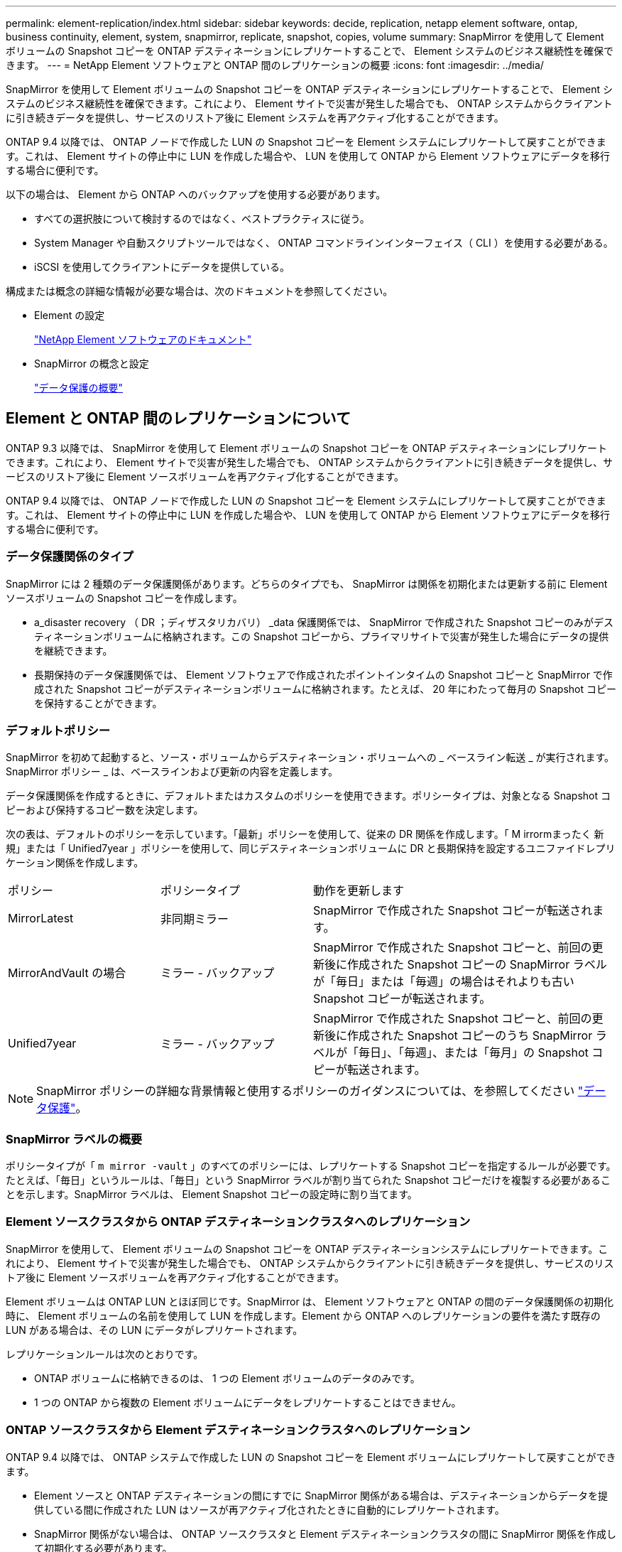 ---
permalink: element-replication/index.html 
sidebar: sidebar 
keywords: decide, replication, netapp element software, ontap, business continuity, element, system, snapmirror, replicate, snapshot, copies, volume 
summary: SnapMirror を使用して Element ボリュームの Snapshot コピーを ONTAP デスティネーションにレプリケートすることで、 Element システムのビジネス継続性を確保できます。 
---
= NetApp Element ソフトウェアと ONTAP 間のレプリケーションの概要
:icons: font
:imagesdir: ../media/


[role="lead"]
SnapMirror を使用して Element ボリュームの Snapshot コピーを ONTAP デスティネーションにレプリケートすることで、 Element システムのビジネス継続性を確保できます。これにより、 Element サイトで災害が発生した場合でも、 ONTAP システムからクライアントに引き続きデータを提供し、サービスのリストア後に Element システムを再アクティブ化することができます。

ONTAP 9.4 以降では、 ONTAP ノードで作成した LUN の Snapshot コピーを Element システムにレプリケートして戻すことができます。これは、 Element サイトの停止中に LUN を作成した場合や、 LUN を使用して ONTAP から Element ソフトウェアにデータを移行する場合に便利です。

以下の場合は、 Element から ONTAP へのバックアップを使用する必要があります。

* すべての選択肢について検討するのではなく、ベストプラクティスに従う。
* System Manager や自動スクリプトツールではなく、 ONTAP コマンドラインインターフェイス（ CLI ）を使用する必要がある。
* iSCSI を使用してクライアントにデータを提供している。


構成または概念の詳細な情報が必要な場合は、次のドキュメントを参照してください。

* Element の設定
+
https://docs.netapp.com/us-en/element-software/index.html["NetApp Element ソフトウェアのドキュメント"^]

* SnapMirror の概念と設定
+
link:../data-protection/index.html["データ保護の概要"]





== Element と ONTAP 間のレプリケーションについて

ONTAP 9.3 以降では、 SnapMirror を使用して Element ボリュームの Snapshot コピーを ONTAP デスティネーションにレプリケートできます。これにより、 Element サイトで災害が発生した場合でも、 ONTAP システムからクライアントに引き続きデータを提供し、サービスのリストア後に Element ソースボリュームを再アクティブ化することができます。

ONTAP 9.4 以降では、 ONTAP ノードで作成した LUN の Snapshot コピーを Element システムにレプリケートして戻すことができます。これは、 Element サイトの停止中に LUN を作成した場合や、 LUN を使用して ONTAP から Element ソフトウェアにデータを移行する場合に便利です。



=== データ保護関係のタイプ

SnapMirror には 2 種類のデータ保護関係があります。どちらのタイプでも、 SnapMirror は関係を初期化または更新する前に Element ソースボリュームの Snapshot コピーを作成します。

* a_disaster recovery （ DR ；ディザスタリカバリ） _data 保護関係では、 SnapMirror で作成された Snapshot コピーのみがデスティネーションボリュームに格納されます。この Snapshot コピーから、プライマリサイトで災害が発生した場合にデータの提供を継続できます。
* 長期保持のデータ保護関係では、 Element ソフトウェアで作成されたポイントインタイムの Snapshot コピーと SnapMirror で作成された Snapshot コピーがデスティネーションボリュームに格納されます。たとえば、 20 年にわたって毎月の Snapshot コピーを保持することができます。




=== デフォルトポリシー

SnapMirror を初めて起動すると、ソース・ボリュームからデスティネーション・ボリュームへの _ ベースライン転送 _ が実行されます。SnapMirror ポリシー _ は、ベースラインおよび更新の内容を定義します。

データ保護関係を作成するときに、デフォルトまたはカスタムのポリシーを使用できます。ポリシータイプは、対象となる Snapshot コピーおよび保持するコピー数を決定します。

次の表は、デフォルトのポリシーを示しています。「最新」ポリシーを使用して、従来の DR 関係を作成します。「 M irrormまったく 新規」または「 Unified7year 」ポリシーを使用して、同じデスティネーションボリュームに DR と長期保持を設定するユニファイドレプリケーション関係を作成します。

[cols="25,25,50"]
|===


| ポリシー | ポリシータイプ | 動作を更新します 


 a| 
MirrorLatest
 a| 
非同期ミラー
 a| 
SnapMirror で作成された Snapshot コピーが転送されます。



 a| 
MirrorAndVault の場合
 a| 
ミラー - バックアップ
 a| 
SnapMirror で作成された Snapshot コピーと、前回の更新後に作成された Snapshot コピーの SnapMirror ラベルが「毎日」または「毎週」の場合はそれよりも古い Snapshot コピーが転送されます。



 a| 
Unified7year
 a| 
ミラー - バックアップ
 a| 
SnapMirror で作成された Snapshot コピーと、前回の更新後に作成された Snapshot コピーのうち SnapMirror ラベルが「毎日」、「毎週」、または「毎月」の Snapshot コピーが転送されます。

|===
[NOTE]
====
SnapMirror ポリシーの詳細な背景情報と使用するポリシーのガイダンスについては、を参照してください link:../data-protection/index.html["データ保護"]。

====


=== SnapMirror ラベルの概要

ポリシータイプが「 `m mirror -vault` 」のすべてのポリシーには、レプリケートする Snapshot コピーを指定するルールが必要です。たとえば、「毎日」というルールは、「毎日」という SnapMirror ラベルが割り当てられた Snapshot コピーだけを複製する必要があることを示します。SnapMirror ラベルは、 Element Snapshot コピーの設定時に割り当てます。



=== Element ソースクラスタから ONTAP デスティネーションクラスタへのレプリケーション

SnapMirror を使用して、 Element ボリュームの Snapshot コピーを ONTAP デスティネーションシステムにレプリケートできます。これにより、 Element サイトで災害が発生した場合でも、 ONTAP システムからクライアントに引き続きデータを提供し、サービスのリストア後に Element ソースボリュームを再アクティブ化することができます。

Element ボリュームは ONTAP LUN とほぼ同じです。SnapMirror は、 Element ソフトウェアと ONTAP の間のデータ保護関係の初期化時に、 Element ボリュームの名前を使用して LUN を作成します。Element から ONTAP へのレプリケーションの要件を満たす既存の LUN がある場合は、その LUN にデータがレプリケートされます。

レプリケーションルールは次のとおりです。

* ONTAP ボリュームに格納できるのは、 1 つの Element ボリュームのデータのみです。
* 1 つの ONTAP から複数の Element ボリュームにデータをレプリケートすることはできません。




=== ONTAP ソースクラスタから Element デスティネーションクラスタへのレプリケーション

ONTAP 9.4 以降では、 ONTAP システムで作成した LUN の Snapshot コピーを Element ボリュームにレプリケートして戻すことができます。

* Element ソースと ONTAP デスティネーションの間にすでに SnapMirror 関係がある場合は、デスティネーションからデータを提供している間に作成された LUN はソースが再アクティブ化されたときに自動的にレプリケートされます。
* SnapMirror 関係がない場合は、 ONTAP ソースクラスタと Element デスティネーションクラスタの間に SnapMirror 関係を作成して初期化する必要があります。


レプリケーションルールは次のとおりです。

* レプリケーション関係には「 async 」タイプのポリシーが必要です。
+
「ミラー - ヴォールト」タイプのポリシーはサポートされていません。

* iSCSI LUN のみがサポートされます。
* ONTAP ボリュームから Element ボリュームに複数の LUN をレプリケートすることはできません。
* ONTAP ボリュームから複数の Element ボリュームに LUN をレプリケートすることはできません。




=== 前提条件

Element と ONTAP の間にデータ保護関係を設定するには、次の作業を完了しておく必要があります。

* Element クラスタで NetApp Element ソフトウェアバージョン 10.1 以降が実行されている必要があります。
* ONTAP クラスタで ONTAP 9.3 以降が実行されている必要があります。
* ONTAP クラスタで SnapMirror のライセンスが有効になっている必要があります。
* Element クラスタと ONTAP クラスタに、予想されるデータ転送を処理できる十分な容量のボリュームを設定しておく必要があります。
* 「 me-vault 」ポリシータイプを使用している場合は、 Element Snapshot コピーをレプリケートするように SnapMirror ラベルが設定されている必要があります。
+
[NOTE]
====
このタスクは、 Element ソフトウェアの Web UI でのみ実行できます。詳細については、を参照してください link:https://docs.netapp.com/us-en/element-software/index.html["NetApp Element ソフトウェアのドキュメント"]

====
* ポート 5010 を使用できることを確認しておく必要があります。
* デスティネーションボリュームの移動が必要となることが予想される場合は、ソースとデスティネーションの間にフルメッシュ接続が確立されていることを確認しておく必要があります。Element ソースクラスタ上のすべてのノードが、 ONTAP デスティネーションクラスタ上のすべてのノードと通信できる必要があります。




=== サポートの詳細

次の表に、 Element から ONTAP へのバックアップのサポートの詳細を示します。

[cols="25,75"]
|===


| リソースまたは機能 | サポートの詳細 


 a| 
SnapMirror
 a| 
* SnapMirror のリストア機能はサポートされません。
* 「すべてのスナップショット」および「 XDPDefault 」ポリシーはサポートされていません。
* 「 vault 」ポリシータイプはサポートされていません。
* システム定義のルール「 all_source_snapshots 」はサポートされていません。
* 「 mirror vault 」ポリシータイプは、 Element ソフトウェアから ONTAP へのレプリケーションでのみサポートされます。ONTAP から Element ソフトウェアへのレプリケーションには「 async 」を使用します。
* 「 napmirror policy add-rule 」の「 -schedule 」オプションと「 -prefix 」オプションはサポートされません。
* 「 napmirror resync 」の「 -preserve 」オプションと「 -quick-resync 」オプションはサポートされていません。
* ストレージ効率は維持されません。
* ファンアウト構成およびカスケード構成のデータ保護はサポートされません。




 a| 
ONTAP
 a| 
* ONTAP Select は、 ONTAP 9.4 および Element 10.3 以降でサポートされます。
* Cloud Volumes ONTAP は、 ONTAP 9.5 および Element 11.0 以降でサポートされます。




 a| 
要素（ Element ）
 a| 
* ボリュームサイズの上限は 8TiB です。
* ボリュームのブロックサイズは 512 バイトにする必要があります。4K バイトのブロックサイズはサポートされません。
* ボリュームサイズは 1MiB の倍数にする必要があります。
* ボリューム属性は維持されません。
* レプリケートされる Snapshot コピーの最大数は 30 です。




 a| 
ネットワーク
 a| 
* 転送ごとに 1 つの TCP 接続を使用できます。
* Element ノードは IP アドレスとして指定する必要があります。DNS ホスト名検索はサポートされません。
* IPspace はサポートされません。




 a| 
SnapLock
 a| 
SnapLock ボリュームはサポートされません。



 a| 
FlexGroup
 a| 
FlexGroup ボリュームはサポートされません。



 a| 
SVM DR
 a| 
SVM DR 構成の ONTAP はサポートされません。



 a| 
MetroCluster
 a| 
MetroCluster 構成の ONTAP はサポートされません。

|===